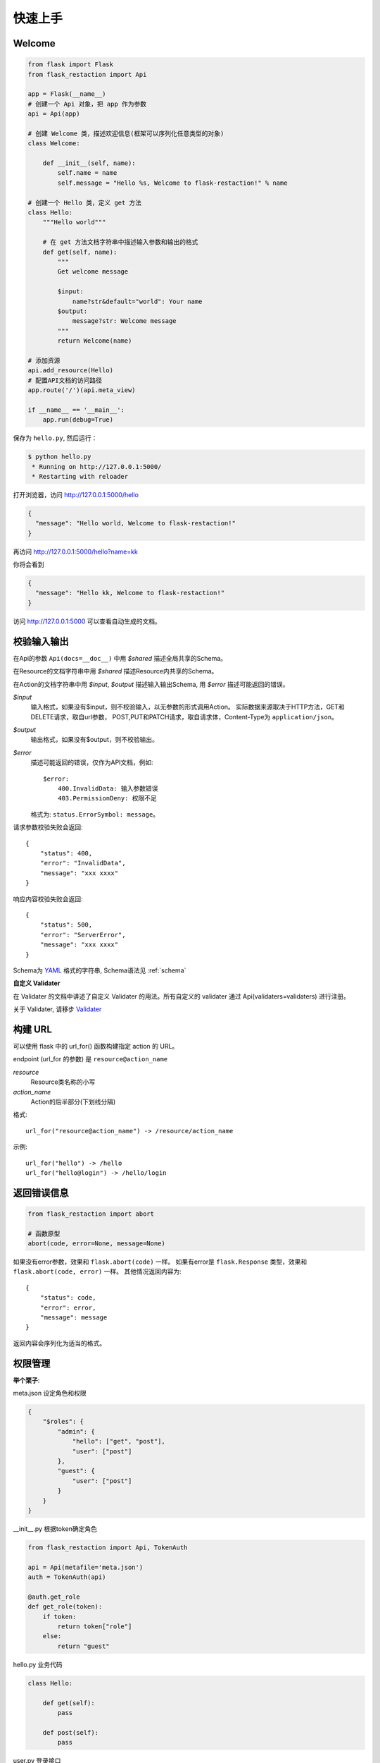 .. _quickstart:

快速上手
========

Welcome
-------------------

.. code-block:: python

    from flask import Flask
    from flask_restaction import Api

    app = Flask(__name__)
    # 创建一个 Api 对象，把 app 作为参数
    api = Api(app)

    # 创建 Welcome 类，描述欢迎信息(框架可以序列化任意类型的对象)
    class Welcome:

        def __init__(self, name):
            self.name = name
            self.message = "Hello %s, Welcome to flask-restaction!" % name

    # 创建一个 Hello 类，定义 get 方法
    class Hello:
        """Hello world"""

        # 在 get 方法文档字符串中描述输入参数和输出的格式
        def get(self, name):
            """
            Get welcome message

            $input:
                name?str&default="world": Your name
            $output:
                message?str: Welcome message
            """
            return Welcome(name)

    # 添加资源
    api.add_resource(Hello)
    # 配置API文档的访问路径
    app.route('/')(api.meta_view)

    if __name__ == '__main__':
        app.run(debug=True)

保存为 ``hello.py``, 然后运行：

.. code::

    $ python hello.py
     * Running on http://127.0.0.1:5000/
     * Restarting with reloader

打开浏览器，访问 http://127.0.0.1:5000/hello

.. code::

    {
      "message": "Hello world, Welcome to flask-restaction!"
    }

再访问 http://127.0.0.1:5000/hello?name=kk

你将会看到

.. code::

    {
      "message": "Hello kk, Welcome to flask-restaction!"
    }

访问 http://127.0.0.1:5000 可以查看自动生成的文档。


.. glossary:: 两个概念
    *resource*
        资源，比如这里的 Hello 类

    *action*
        操作，例如 get, post, delete, get_list, post_login。
        只要是 HTTP 方法或 HTTP 方法加下划线 _ 开头就行


校验输入输出
-------------------

在Api的参数 ``Api(docs=__doc__)`` 中用 *$shared* 描述全局共享的Schema。

在Resource的文档字符串中用 *$shared* 描述Resource内共享的Schema。

在Action的文档字符串中用 *$input*, *$output* 描述输入输出Schema, 用 *$error* 描述可能返回的错误。

*$input*
    输入格式，如果没有$input，则不校验输入，以无参数的形式调用Action。
    实际数据来源取决于HTTP方法，GET和DELETE请求，取自url参数，
    POST,PUT和PATCH请求，取自请求体，Content-Type为 ``application/json``。

*$output*
    输出格式，如果没有$output，则不校验输出。

*$error*
    描述可能返回的错误，仅作为API文档，例如::

        $error:
            400.InvalidData: 输入参数错误
            403.PermissionDeny: 权限不足

    格式为: ``status.ErrorSymbol: message``。


请求参数校验失败会返回::

    {
        "status": 400,
        "error": "InvalidData",
        "message": "xxx xxxx"
    }

响应内容校验失败会返回::

    {
        "status": 500,
        "error": "ServerError",
        "message": "xxx xxxx"
    }

Schema为 `YAML <https://zh.wikipedia.org/wiki/YAML>`_ 格式的字符串, Schema语法见 :ref:`schema`

**自定义 Validater**

在 Validater 的文档中讲述了自定义 Validater 的用法。所有自定义的 validater 通过
Api(validaters=validaters) 进行注册。

关于 Validater, 请移步 `Validater <https://github.com/guyskk/validater>`_


构建 URL
---------------------------

可以使用 flask 中的 url_for() 函数构建指定 action 的 URL。

endpoint (url_for 的参数) 是 ``resource@action_name``

*resource*
    Resource类名称的小写

*action_name*
    Action的后半部分(下划线分隔)

格式::

    url_for("resource@action_name") -> /resource/action_name

示例::

    url_for("hello") -> /hello
    url_for("hello@login") -> /hello/login


返回错误信息
----------------------------

.. code-block:: python

    from flask_restaction import abort

    # 函数原型
    abort(code, error=None, message=None)

如果没有error参数，效果和 ``flask.abort(code)`` 一样。
如果有error是 ``flask.Response`` 类型，效果和 ``flask.abort(code, error)`` 一样。
其他情况返回内容为::

    {
        "status": code,
        "error": error,
        "message": message
    }

返回内容会序列化为适当的格式。



权限管理
-------------------


**举个栗子**:

meta.json 设定角色和权限

.. code-block:: json

    {
        "$roles": {
            "admin": {
                "hello": ["get", "post"],
                "user": ["post"]
            },
            "guest": {
                "user": ["post"]
            }
        }
    }


__init__.py 根据token确定角色

.. code-block:: python

    from flask_restaction import Api, TokenAuth

    api = Api(metafile='meta.json')
    auth = TokenAuth(api)

    @auth.get_role
    def get_role(token):
        if token:
            return token["role"]
        else:
            return "guest"

hello.py 业务代码

.. code-block:: python

    class Hello:

        def get(self):
            pass

        def post(self):
            pass

user.py 登录接口

.. code-block:: python

    from flask import g

    class User:

        def __init__(self, api):
            self.api = api

        def post(self, username, password):
            # query user from database
            g.token = {"id": user.id, "role": user.role}
            return user



**使用情景**

用户A直接调用 ``hello.get`` 接口，框架收到请求后，从请求头的 ``Authorization`` 中取出 ``token`` ，
此时 ``token`` 为 ``None``，然后框架调用 ``get_role(None)`` ，得到角色 ``guest`` ，再判断
``meta["$roles"]["guest"]["hello"]`` 中有没有 ``get``，发现没有，框架直接拒绝此次请求。

用户A调用 ``user.post`` 接口，框架的处理流程同上，因为 ``meta["$roles"]["guest"]["user"]`` 中有 post，
框架允许此次请求，请求到达 ``user.post`` 方法，验证用户名和密码，如果验证成功，就设置
``g.token``，``token`` 里面保存了用户ID，角色和过期时间。TokenAuth会将 ``g.token`` 用JWT进行签名，
然后通过响应头的 ``Authorization`` 返回给用户。

用户A再次调用 ``hello.get`` 接口，在请求头的 ``Authorization`` 中带上了刚才得到的 ``token`` ，
框架先用JWT验证 ``token`` 的完整性和过期时间，如果没问题，再调用 ``get_role(token)``，得到用户角色。
假设得到的角色是 ``admin``，因为 ``meta["$roles"]["admin"]["user"]`` 中有 ``post``，框架允许此次请求，
请求到达 ``hello.get`` 方法。


**在 metafile 中设定角色和权限**

metafile是一个描述API信息的文件，通常放在应用的根目录下，文件名 meta.json。
在Api初始化的时候通过 ``Api(metafile="meta.json")`` 加载。

.. code::

    {
        "$roles": {
            "Role": {
                "Resource": ["Action", ...]
            }
        }
    }


请求到来时，根据 Role, Resource, Action 可以快速确定是否许可此次请求。

提示：flask 的 `Development Server <http://flask.pocoo.org/docs/0.11/server/>`_
不能检测到 python 代码文件之外变动，所以修改 metafile 的内容之后需要手动重启才能生效。


**注册 get_role 函数**

框架通过URL能解析出Resource, Action，但是无法知道用户是什么角色, 所以需要你提供一个能返回用户角色的函数。

**生成 token**

为了能够确认用户的身份，需要在用户登录成功后生成一个 token，将 token 通过响应头(``Authorization``)返回给用户。
token 一般会储存用户ID和过期时间，用户在发送请求时需要将 token 通过请求头发送给服务器。

TokenAuth使用 *json web token* 作为身份验证工具，见 `pyjwt <https://github.com/jpadilla/pyjwt>`_ 。

.. Note::

     token 会用密钥(app.secret_key)对 token 进行签名，无法篡改，生成 token 前需要先设置 app.secret_key，或通过 flask 配置。
     token 是未加密的，不要把敏感信息保存在里面。


身份/权限验证失败会返回::

    {
        "status": 403,
        "error": "PermissionDeny",
        "message": "xxx can't access xxxx"
    }


**安全性和设置**

对安全性要求不同，权限管理的实现也会不同，TokenAuth的实现适用于对安全性要求不高的应用。

当收到请求时，检测到token即将过期，会主动颁发一个新的token给客户端，这样能避免token过期
导致中断用户正常使用的问题。但这样也导致token能够被无限被刷新，有一定的安全隐患。

以下是默认设置::

    {
        "$auth": {
              "algorithm": "HS256",     # token签名算法
              "expiration": 3600,       # token存活时间，单位为秒
              "header": "Authorization" # 用于传递token的请求/响应头
              "cookie": null            # 用于传递token的cookie名称, 默认不用cookie
              "refresh": true           # 是否主动延长token过期时间
        }
    }


**自定义权限管理**

``Api.authorize(role)`` 方法能根据 ``$roles`` 和请求URL判断该角色是否有权限调用API，
利用它可以简化自定义权限管理实现。

以下是基本结构，具体实现可以参考 ``flask_restaction/auth.py``。

.. code-block:: python

    class MyAuth:

        def __init__(self, api):
            self.api = api
            self.config = api.meta["$auth"]
            api.before_request(self.before_request)
            api.after_request(self.after_request)

        def before_request(self):
            """Parse request, check permission"""
            # parse role from request
            self.api.authorize(role)

        def after_request(self, rv, status, headers):
            """Modify response"""
            return rv, status, headers


添加资源
-----------------------------

使用 ``Api.add_resource`` 方法添加资源，传给 ``add_resource`` 的参数都会原封不动的传给Resource的 ``__init__`` 方法。

路由路径是和Resource名称相同的，如果需要指定不同的路径，可以通过创建一个新Resource实现:

.. code-block:: python

    api.add_resource(type('NewName', (MyResource,), {}))


一个Resource可能要依赖其他对象，或者是依赖于网络上的另一个API。
使用依赖注入的方式为Resource提供依赖，而不是使用全局变量。

例如，User依赖于其他对象::

    class User:

        def __init__(self, dependecy):
            self.dependecy = dependecy

    dependecy = Xxx()
    api.add_resource(User, dependecy=dependecy)


API文档
-------------------

.. image:: _static/docs.png

有两种方式配置API文档的访问路径。

**Flask.route**

.. code-block:: python

    app.route('/')(api.meta_view)


**Api.add_resource**

这种方式把文档作为一种资源添加到API中，可以方便的控制文档的访问权限。

.. code-block:: python

    api.add_resource(type('Docs', (), {'get': api.meta_view}))


Api.meta_view也能返回JSON格式的API元数据，只需要设置请求头 ``Accept`` 为 ``application/json`` 即可。


使用蓝图
-----------------------------

Api可以放在蓝图中，这样所有的 Resource 都会路由到蓝图中。

.. code-block:: python

    from flask import Flask, Blueprint
    from flask_restaction import Api

    app = Flask(__name__)
    bp = Blueprint('api', __name__)
    api = Api(bp)
    api.add_resource(XXX)
    app.register_blueprint(bp)

注意：add_resource 需要在 register_blueprint 之前执行，否则 add_resource 无效。


事件处理
--------------------------

Api提供before_request, after_request, error_handler这3个装饰器用来注册事件处理函数。

.. code-block:: python

    @api.before_request
    def before_request():
        # 此函数会在在请求到来的第一时间执行
        # 若response不为None，则不再继续处理请求
        return response

    @api.after_request
    def after_request(rv, status, headers):
        # 此处可以对Action中的返回值进行处理
        return rv, status, headers

    @api.error_handler
    def error_handler(ex):
        # 处理从before_request到Action过程中抛出的异常
        # 若response不为None，则返回此response给客户端
        return response


自定义响应格式
---------------------

默认响应格式为JSON，你也可以很方便的添加自定义的响应格式。

.. code-block:: python

    from flask import make_response
    from flask_restaction import exporter

    @exporter('text/html')
    def export_text(data, status, headers):
        return make_response(str(data), status, headers)

框架会根据请求头中Accept的值选择合适的响应格式。


使用 res.js
---------------------------

在API文档页面打开控制台即可使用 res.js。

如果API路径不是网站根路径，则需要配置 **API_URL_PREFIX**。

例如: ``http://127.0.0.1:5000/api``

.. code-block:: python

    app.config["API_URL_PREFIX"] = "/api"


详细用法见 :ref:`resjs`


使用 res.py
---------------------------

res.py 的用法类似于 res.js，网络请求用的是requests库。

.. code-block:: python

    >>> from flask_restaction import Res
    >>> help(Res)


Examples
--------------------

`项目主页 <https://github.com/guyskk/flask-restaction>`_ 的 examples 目录。


对比其它框架
--------------------

**flask-restful**
~~~~~~~~~~~~~~~~~~~~

flask-restaction 相对于 flask-restful 有什么优势，或是什么特性?

- 输入输出校验

    restaction 是声明式的，简单明确::

        class Hello:

            def get(self, name):
                """
                Get welcome message

                $input:
                    name?str&escape&default="world": Your name
                $output:
                    message?str: Welcome message
                """

    restaction 的输出校验和输入校验一样简单，而且可以序列化任意类型的对象。

    restful 中叫做 Request Parsing::

        from flask_restful import reqparse

        parser = reqparse.RequestParser()
        parser.add_argument('name', type=str, help='Your name')
        args = parser.parse_args()

    Request Parsing 很繁琐，不能很好的重用代码。

- 清晰的URL规则

    restaction 的 URL 规则清晰，并始终保持一致，减少了编码和阅读API文档的负担。

- 身份验证及权限控制

    restaction 提供一个灵活的权限系统，身份验证基于 jwt(json web token)，
    权限验证是通过json配置文件，而不是散布在代码中的装饰器(decorator)。

- 自动生成文档和res.js

    restaction 可以自动生成文档和 res.js，用 res.js 可以方便的调用 api。


历程
-----------------------------

**2015年9月4日 - 2015年12月**

项目开始

将validater作为一个独立项目

自动生成文档和res.js

添加身份验证和权限控制

重写身份验证和权限控制，之前的用起来太繁琐


**2016年1月20日 - 2月24日**

重写 validater，增强灵活性，去除一些混乱的语法

重构 Api
    - 将权限从 Api 里面分离
    - 将自动生成工具从 Api 里面分离，优化 res.js
    - 去除测试工具，因为 flask 1.0 内置测试工具可以取代这个
    - 将 testing.py 改造成 res.py，用于调用 API，功能类似于 res.js

**2016年3月 - 5月**

内部项目使用 flask-restaction 框架，项目已内测。
期间修复一些bug，做了小的改进和优化，Api基本未变。

**2016年5月 - 5月12日**

完善 res.js，对代码进行了重构和测试，支持模块化和标准 Promise。

**2016年7月 - 8月**

重写 validater，形成完善的Schema语法。
重构 flask-restaction，使用YAML格式定义输入输出Schema。

**2016年9月 - 9月12日**

用NodeJS重写res.js，支持用NodeJS和Python两种方式生成res.js。
支持生成HTML格式的API文档。
